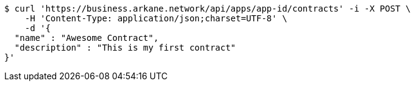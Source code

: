 [source,bash]
----
$ curl 'https://business.arkane.network/api/apps/app-id/contracts' -i -X POST \
    -H 'Content-Type: application/json;charset=UTF-8' \
    -d '{
  "name" : "Awesome Contract",
  "description" : "This is my first contract"
}'
----
